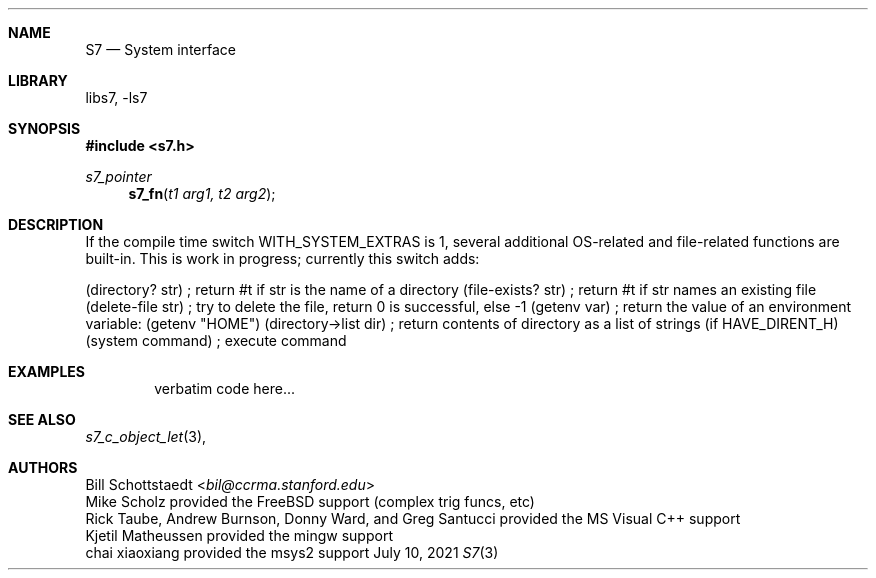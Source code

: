 .Dd July 10, 2021
.Dt S7 3
.Sh NAME
.Nm S7
.Nd System interface
.Sh LIBRARY
libs7, -ls7
.Sh SYNOPSIS
.In s7.h
.Ft s7_pointer
.Fn s7_fn "t1 arg1, t2 arg2"
.Sh DESCRIPTION
If the compile time switch WITH_SYSTEM_EXTRAS is 1, several additional OS-related and file-related functions are built-in. This is work in progress; currently this switch adds:

(directory? str)         ; return #t if str is the name of a directory
(file-exists? str)       ; return #t if str names an existing file
(delete-file str)        ; try to delete the file, return 0 is successful, else -1
(getenv var)             ; return the value of an environment variable: (getenv "HOME")
(directory->list dir)    ; return contents of directory as a list of strings (if HAVE_DIRENT_H)
(system command)         ; execute command
.Sh EXAMPLES
.Bd -literal -offset indent
verbatim code here...
.Ed
.Pp
.Sh SEE ALSO
.Xr s7_c_object_let 3 ,
.Sh AUTHORS
.An Bill Schottstaedt Aq Mt bil@ccrma.stanford.edu
.An Mike Scholz
provided the FreeBSD support (complex trig funcs, etc)
.An Rick Taube, Andrew Burnson, Donny Ward, and Greg Santucci
provided the MS Visual C++ support
.An Kjetil Matheussen
provided the mingw support
.An chai xiaoxiang
provided the msys2 support
